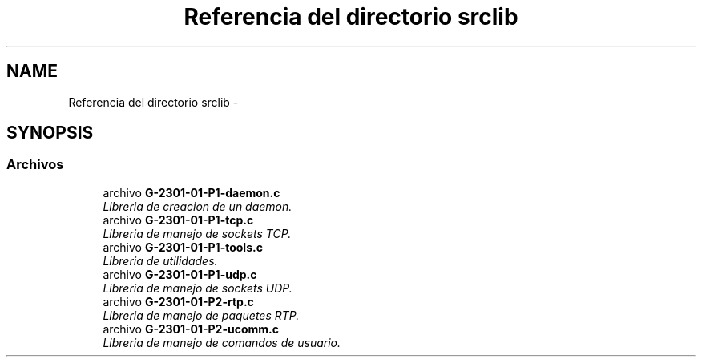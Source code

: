 .TH "Referencia del directorio srclib" 3 "Miércoles, 20 de Abril de 2016" "Practica 2 - Redes de Comunicaciones II" \" -*- nroff -*-
.ad l
.nh
.SH NAME
Referencia del directorio srclib \- 
.SH SYNOPSIS
.br
.PP
.SS "Archivos"

.in +1c
.ti -1c
.RI "archivo \fBG\-2301\-01\-P1\-daemon\&.c\fP"
.br
.RI "\fILibreria de creacion de un daemon\&. \fP"
.ti -1c
.RI "archivo \fBG\-2301\-01\-P1\-tcp\&.c\fP"
.br
.RI "\fILibreria de manejo de sockets TCP\&. \fP"
.ti -1c
.RI "archivo \fBG\-2301\-01\-P1\-tools\&.c\fP"
.br
.RI "\fILibreria de utilidades\&. \fP"
.ti -1c
.RI "archivo \fBG\-2301\-01\-P1\-udp\&.c\fP"
.br
.RI "\fILibreria de manejo de sockets UDP\&. \fP"
.ti -1c
.RI "archivo \fBG\-2301\-01\-P2\-rtp\&.c\fP"
.br
.RI "\fILibreria de manejo de paquetes RTP\&. \fP"
.ti -1c
.RI "archivo \fBG\-2301\-01\-P2\-ucomm\&.c\fP"
.br
.RI "\fILibreria de manejo de comandos de usuario\&. \fP"
.in -1c
